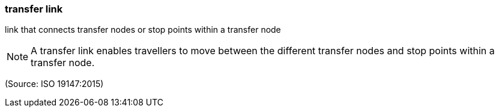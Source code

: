=== transfer link

link that connects transfer nodes or stop points within a transfer node

NOTE: A transfer link enables travellers to move between the different transfer nodes and stop points within a transfer node.

(Source: ISO 19147:2015)

